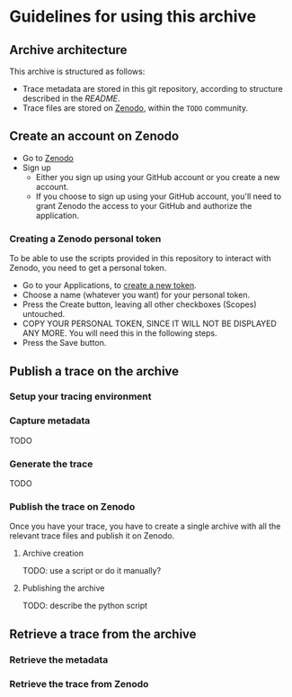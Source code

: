 * Guidelines for using this archive
** Archive architecture
This archive is structured as follows:
- Trace metadata are stored in this git repository, according to
  structure described in the [[README.org][README]].
- Trace files are stored on [[https://zenodo.org/][Zenodo]], within the =TODO= community.
** Create an account on Zenodo
- Go to [[https://zenodo.org/][Zenodo]]
- Sign up
  - Either you sign up using your GitHub account or you create a new
    account.
  - If you choose to sign up using your GitHub account, you'll need to
    grant Zenodo the access to your GitHub and authorize the
    application.
*** Creating a Zenodo personal token
To be able to use the scripts provided in this repository to interact
with Zenodo, you need to get a personal token.
- Go to your Applications, to [[https://zenodo.org/account/settings/applications/tokens/new/][create a new token]].
- Choose a name (whatever you want) for your personal token.
- Press the Create button, leaving all other checkboxes (Scopes)
  untouched.
- COPY YOUR PERSONAL TOKEN, SINCE IT WILL NOT BE DISPLAYED ANY
  MORE. You will need this in the following steps.
- Press the Save button.
** Publish a trace on the archive
*** Setup your tracing environment
*** Capture metadata
TODO
*** Generate the trace
TODO
*** Publish the trace on Zenodo
Once you have your trace, you have to create a single archive with all
the relevant trace files and publish it on Zenodo.
**** Archive creation
TODO: use a script or do it manually?
**** Publishing the archive
TODO: describe the python script
** Retrieve a trace from the archive
*** Retrieve the metadata
*** Retrieve the trace from Zenodo
